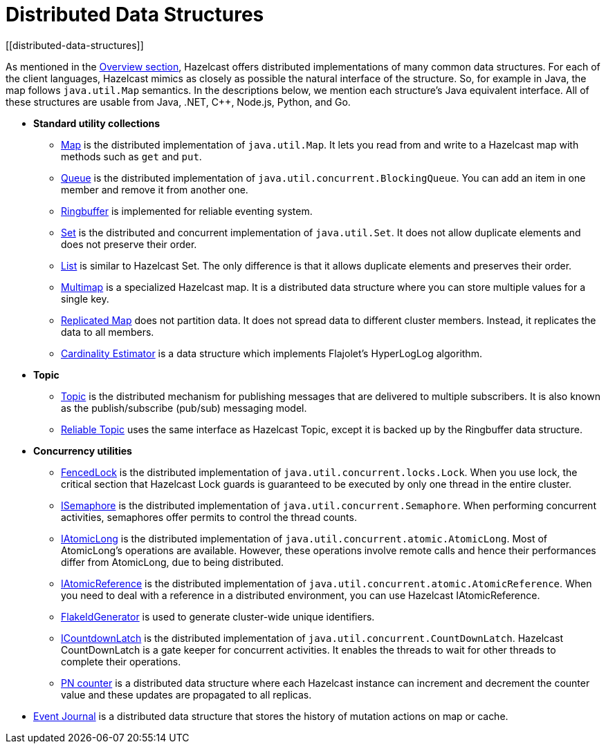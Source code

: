 = Distributed Data Structures
[[distributed-data-structures]]

As mentioned in the xref:overview:hazelcast-overview.adoc[Overview section], Hazelcast offers
distributed implementations of many common data structures. For each of the client
languages, Hazelcast mimics as closely as possible the natural interface of the
structure. So, for example in Java, the map follows `java.util.Map` semantics.
In the descriptions below, we mention each structure's Java equivalent interface.  All of
these structures are usable from Java, .NET, C++, Node.js, Python, and Go.

* **Standard utility collections**
** xref:map.adoc[Map] is the distributed implementation of `java.util.Map`.
It lets you read from and write to a Hazelcast map with methods such as
`get` and `put`.
** xref:queue.adoc[Queue] is the distributed implementation of `java.util.concurrent.BlockingQueue`.
You can add an item in one member and remove it from another one.
** xref:ringbuffer.adoc[Ringbuffer] is implemented for reliable eventing system.
** xref:set.adoc[Set] is the distributed and concurrent implementation of `java.util.Set`.
It does not allow duplicate elements and does not preserve their order.
** xref:list.adoc[List] is similar to Hazelcast Set. The only difference is that it allows
duplicate elements and preserves their order.
** xref:multimap.adoc[Multimap] is a specialized Hazelcast map. It is a distributed data
structure where you can store multiple values for a single key.
** xref:replicated-map.adoc[Replicated Map] does not partition data. It does not spread
data to different cluster members. Instead, it replicates the data to all members.
** xref:cardinality-estimator-service.adoc[Cardinality Estimator] is a data structure which implements
Flajolet's HyperLogLog algorithm.
* **Topic**
** xref:topic.adoc[Topic] is the distributed mechanism for publishing messages that are delivered to multiple subscribers. It is also known as the publish/subscribe (pub/sub) messaging model.
** xref:reliable-topic.adoc[Reliable Topic] uses the same interface as Hazelcast Topic, except it is backed up by the Ringbuffer data structure.
* **Concurrency utilities**
** xref:fencedlock.adoc[FencedLock] is the distributed implementation of `java.util.concurrent.locks.Lock`.
When you use lock, the critical section that Hazelcast Lock guards is guaranteed to be
executed by only one thread in the entire cluster.
** xref:isemaphore.adoc[ISemaphore] is the distributed implementation of `java.util.concurrent.Semaphore`.
When performing concurrent activities, semaphores offer permits to control the thread counts.
** xref:iatomiclong.adoc[IAtomicLong] is the distributed implementation of
`java.util.concurrent.atomic.AtomicLong`. Most of AtomicLong's operations are available.
However, these operations involve remote calls and hence their performances differ from
AtomicLong, due to being distributed.
** xref:iatomicreference.adoc[IAtomicReference] is the distributed implementation of
`java.util.concurrent.atomic.AtomicReference`. When you need to deal with a reference
in a distributed environment, you can use Hazelcast IAtomicReference.
** xref:flake-id-generator.adoc[FlakeIdGenerator] is used to generate cluster-wide unique identifiers.
** xref:icountdownlatch.adoc[ICountdownLatch] is the distributed implementation of
`java.util.concurrent.CountDownLatch`. Hazelcast CountDownLatch is a gate keeper for
concurrent activities. It enables the threads to wait for other threads to complete
their operations.
** xref:pn-counter.adoc[PN counter] is a distributed data structure where each Hazelcast instance
can increment and decrement the counter value and these updates are propagated to all replicas.
* xref:event-journal.adoc[Event Journal] is a distributed data structure that stores the history of mutation actions on map or cache.